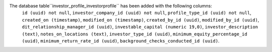 The database table``investor_profile_investorprofile`` has been added with the following columns:
    ``id (uuid) not null``,
    ``investor_company_id (uuid) not null``,
    ``profile_type_id (uuid) not null``,
    ``created_on (timestamp)``,
    ``modified_on (timestamp)``,
    ``created_by_id (uuid)``,
    ``modified_by_id (uuid)``,
    ``dit_relationship_manager_id (uuid)``,
    ``investable_capital (numeric 19,0)``,
    ``investor_description (text)``,
    ``notes_on_locations (text)``,
    ``investor_type_id (uuid)``,
    ``minimum_equity_percentage_id (uuid)``,
    ``minimum_return_rate_id (uuid)``,
    ``background_checks_conducted_id (uuid)``.
